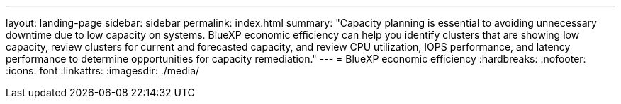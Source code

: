 ---
layout: landing-page
sidebar: sidebar
permalink: index.html
summary: "Capacity planning is essential to avoiding unnecessary downtime due to low capacity on systems. BlueXP economic efficiency can help you identify clusters that are showing low capacity, review clusters for current and forecasted capacity, and review CPU utilization, IOPS performance, and latency performance to determine opportunities for capacity remediation."
---
= BlueXP economic efficiency
:hardbreaks:
:nofooter:
:icons: font
:linkattrs:
:imagesdir: ./media/